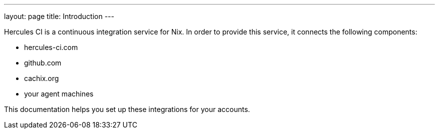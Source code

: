 ---
layout: page
title: Introduction
---

Hercules CI is a continuous integration service for Nix. In order to provide this service, it connects the following components:

 - hercules-ci.com
 - github.com
 - cachix.org
 - your agent machines

This documentation helps you set up these integrations for your accounts.

